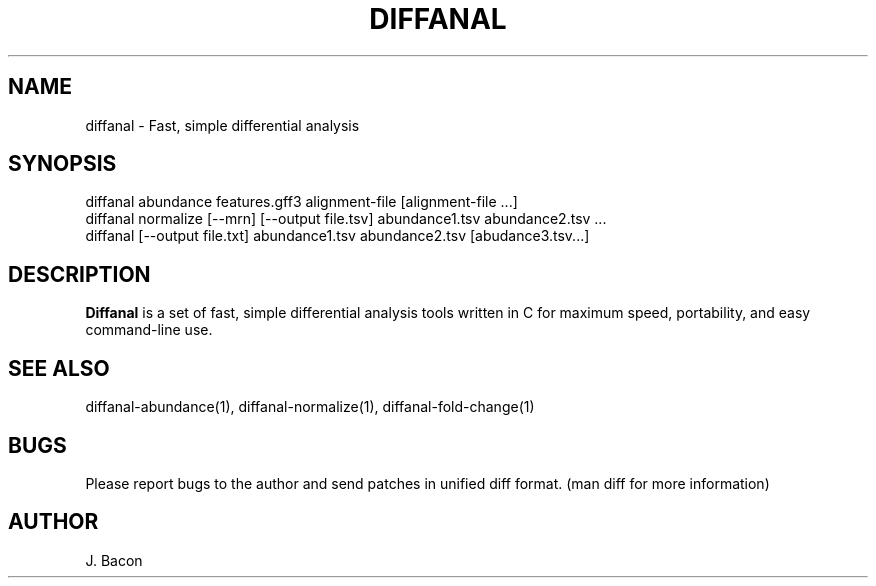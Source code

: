 .TH DIFFANAL 1
.SH NAME    \" Section header
.PP

diffanal - Fast, simple differential analysis

\" Convention:
\" Underline anything that is typed verbatim - commands, etc.
.SH SYNOPSIS
.PP
.nf 
.na 
diffanal abundance features.gff3 alignment-file [alignment-file ...]
diffanal normalize [--mrn] [--output file.tsv] abundance1.tsv abundance2.tsv ...
diffanal [--output file.txt] abundance1.tsv abundance2.tsv [abudance3.tsv...]
.ad
.fi

\" Optional sections
.SH "DESCRIPTION"

.B Diffanal
is a set of fast, simple differential analysis tools written in C for
maximum speed, portability, and easy command-line use.

.SH "SEE ALSO"
diffanal-abundance(1), diffanal-normalize(1), diffanal-fold-change(1)

.SH BUGS
Please report bugs to the author and send patches in unified diff format.
(man diff for more information)

.SH AUTHOR
.nf
.na
J. Bacon

